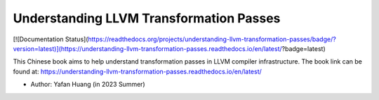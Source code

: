 Understanding LLVM Transformation Passes
=======================================
[![Documentation Status](https://readthedocs.org/projects/understanding-llvm-transformation-passes/badge/?version=latest)](https://understanding-llvm-transformation-passes.readthedocs.io/en/latest/?badge=latest)


This Chinese book aims to help understand transformation passes in LLVM compiler infrastructure.
The book link can be found at: https://understanding-llvm-transformation-passes.readthedocs.io/en/latest/

- Author: Yafan Huang (in 2023 Summer)
